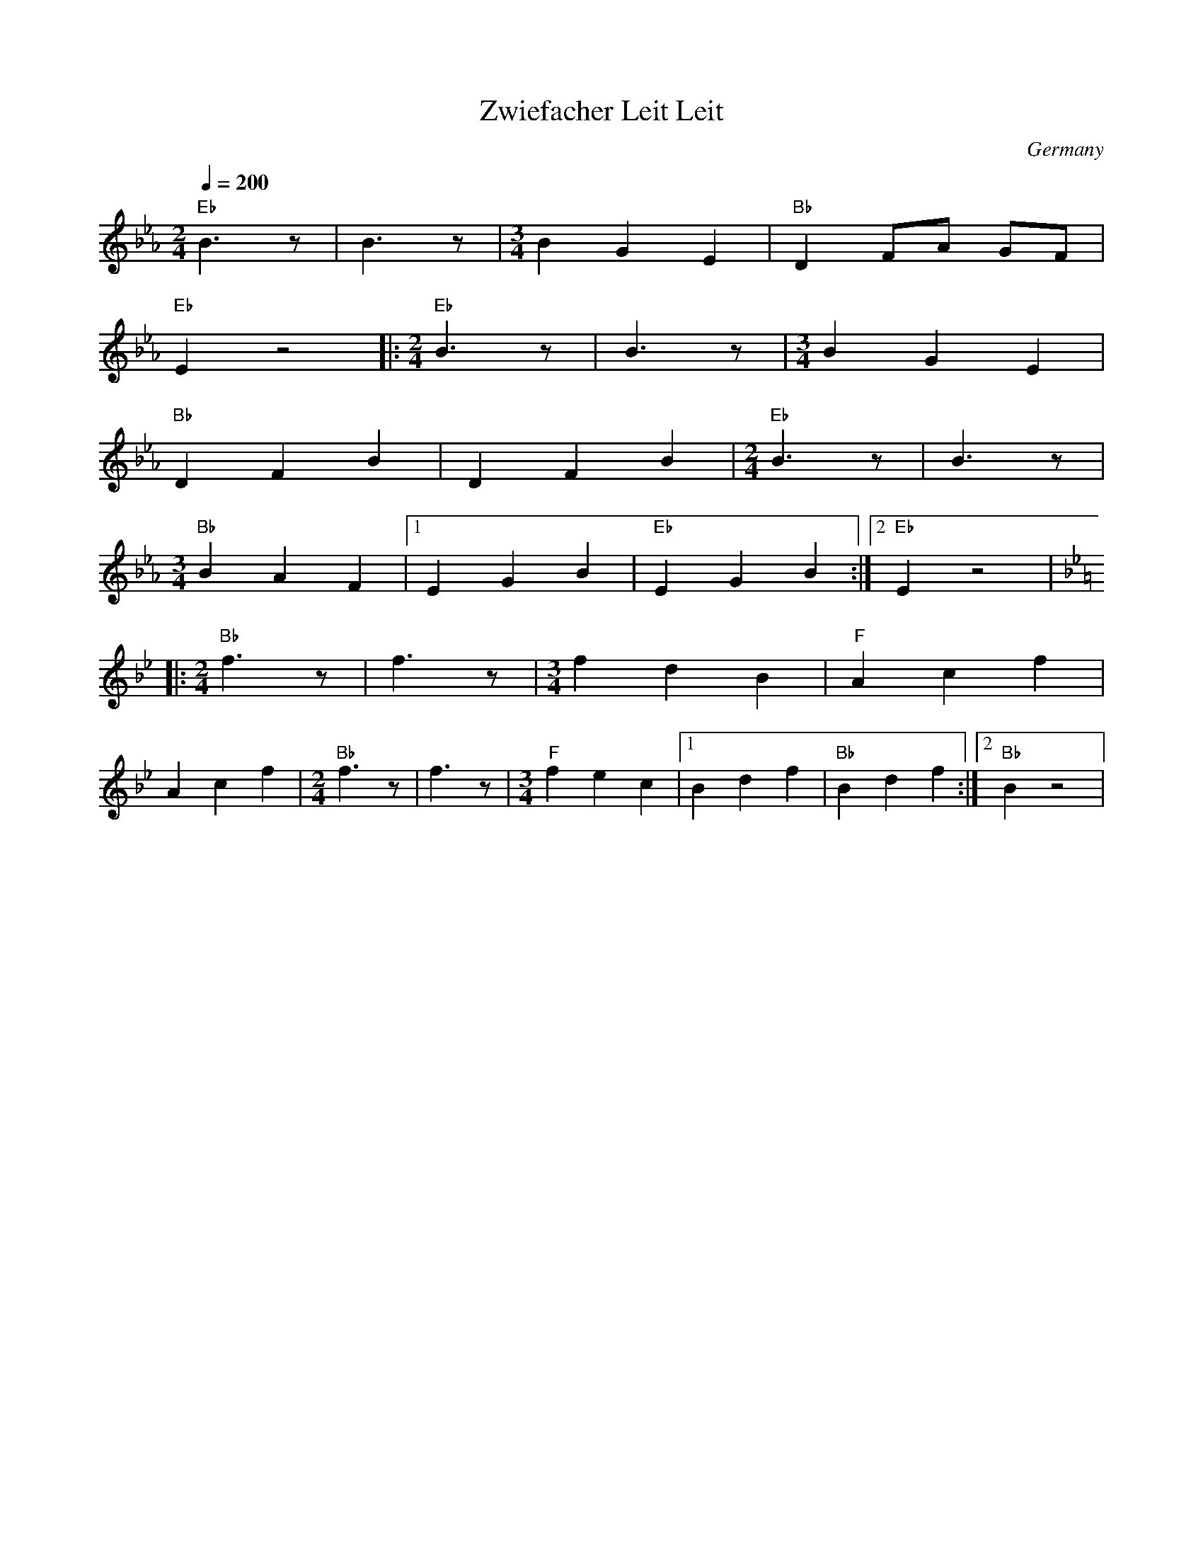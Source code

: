 X: 57
T: Zwiefacher Leit Leit
O: Germany
M: 3/4
L: 1/8
Q: 1/4=200
K: Eb
%%MIDI program 65
%%MIDI chordprog 20
%%MIDI bassprog 57
  [M:2/4]"Eb"B3z      |B3z                |\
  [M:3/4]B2 G2 E2     |"Bb"D2 FA GF       |
  "Eb"E2 z4           |:[M:2/4]"Eb"B3z    |\
  B3z                 |[M:3/4] B2 G2 E2   |
  "Bb"D2 F2 B2        | D2 F2 B2          |\
  [M:2/4] "Eb" B3z    |B3z                |
  [M:3/4] "Bb"B2 A2 F2|[1 E2 G2 B2        |\
  "Eb"E2 G2 B2        :|[2"Eb" E2 z4      |
K:Bb
%%MIDI program 57
|:[M:2/4]"Bb"f3z      |f3z                |\
  [M:3/4] f2 d2 B2    |"F"A2 c2 f2        |
  A2 c2 f2            | [M:2/4] "Bb" f3z  |\
  f3z                 |[M:3/4] "F"f2 e2 c2|\
  [1 B2 d2 f2         |"Bb"B2 d2 f2       :| [2"Bb" B2 z4|
